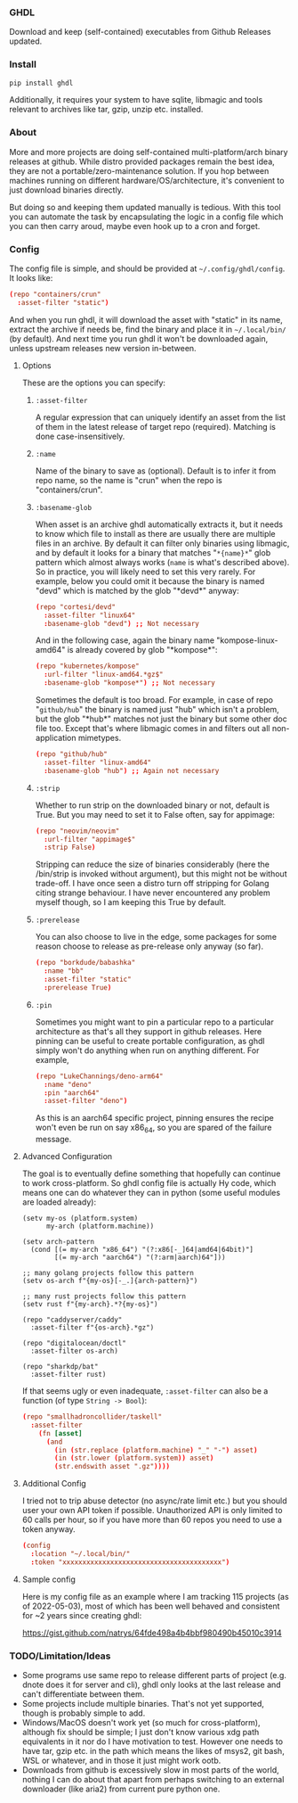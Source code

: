 *** GHDL

Download and keep (self-contained) executables from Github Releases updated.

*** Install

#+begin_src sh
pip install ghdl
#+end_src

Additionally, it requires your system to have sqlite, libmagic and tools relevant to archives like tar, gzip, unzip etc. installed.

*** About

More and more projects are doing self-contained multi-platform/arch binary releases at github. While distro provided packages remain the best idea, they are not a portable/zero-maintenance solution. If you hop between machines running on different hardware/OS/architecture, it's convenient to just download binaries directly.

But doing so and keeping them updated manually is tedious. With this tool you can automate the task by encapsulating the logic in a config file which you can then carry aroud, maybe even hook up to a cron and forget.

*** Config

The config file is simple, and should be provided at =~/.config/ghdl/config=. It looks like:

#+begin_src conf
(repo "containers/crun"
  :asset-filter "static")
#+end_src

And when you run ghdl, it will download the asset with "static" in its name, extract the archive if needs be, find the binary and place it in =~/.local/bin/= (by default). And next time you run ghdl it won't be downloaded again, unless upstream releases new version in-between.

**** Options

These are the options you can specify:

***** =:asset-filter= 

A regular expression that can uniquely identify an asset from the list of them in the latest release of target repo (required). Matching is done case-insensitively.

***** =:name=

Name of the binary to save as (optional). Default is to infer it from repo name, so the name is "crun" when the repo is "containers/crun".

***** =:basename-glob= 

When asset is an archive ghdl automatically extracts it, but it needs to know which file to install as there are usually there are multiple files in an archive. By default it can filter only binaries using libmagic, and by default it looks for a binary that matches "=*{name}*=" glob pattern which almost always works (=name= is what's described above). So in practice, you will likely need to set this very rarely. For example, below you could omit it because the binary is named "devd" which is matched by the glob "\ast{}devd\ast{}" anyway:

#+begin_src conf
(repo "cortesi/devd"
  :asset-filter "linux64"
  :basename-glob "devd") ;; Not necessary
#+end_src

And in the following case, again the binary name "kompose-linux-amd64" is already covered by glob "\ast{}kompose\ast{}":

#+begin_src conf
(repo "kubernetes/kompose"
  :url-filter "linux-amd64.*gz$"
  :basename-glob "kompose*") ;; Not necessary
#+end_src

Sometimes the default is too broad. For example, in case of repo "=github/hub=" the binary is named just "hub" which isn't a problem, but the glob "\ast{}hub\ast{}" matches not just the binary but some other doc file too. Except that's where libmagic comes in and filters out all non-application mimetypes.

#+begin_src conf
(repo "github/hub"
  :asset-filter "linux-amd64"
  :basename-glob "hub") ;; Again not necessary
#+end_src

***** =:strip=

Whether to run strip on the downloaded binary or not, default is True. But you may need to set it to False often, say for appimage:

#+begin_src conf
(repo "neovim/neovim"
  :url-filter "appimage$"
  :strip False)
#+end_src

Stripping can reduce the size of binaries considerably (here the /bin/strip is invoked without argument), but this might not be without trade-off. I have once seen a distro turn off stripping for Golang citing strange behaviour. I have never encountered any problem myself though, so I am keeping this True by default.

***** =:prerelease=

You can also choose to live in the edge, some packages for some reason choose to release as pre-release only anyway (so far).

#+begin_src conf
(repo "borkdude/babashka"
  :name "bb"
  :asset-filter "static"
  :prerelease True)
#+end_src

***** =:pin=

Sometimes you might want to pin a particular repo to a particular architecture as that's all they support in github releases. Here pinning can be useful to create portable configuration, as ghdl simply won't do anything when run on anything different. For example,

#+begin_src conf
(repo "LukeChannings/deno-arm64"
  :name "deno"
  :pin "aarch64"
  :asset-filter "deno")
#+end_src

As this is an aarch64 specific project, pinning ensures the recipe won't even be run on say x86_64, so you are spared of the failure message.

**** Advanced Configuration

The goal is to eventually define something that hopefully can continue to work cross-platform. So ghdl config file is actually Hy code, which means one can do whatever they can in python (some useful modules are loaded already):

#+begin_src hy
(setv my-os (platform.system)
      my-arch (platform.machine))

(setv arch-pattern
  (cond [(= my-arch "x86_64") "(?:x86[-_]64|amd64|64bit)"]
        [(= my-arch "aarch64") "(?:arm|aarch)64"]))

;; many golang projects follow this pattern
(setv os-arch f"{my-os}[-_.]{arch-pattern}")

;; many rust projects follow this pattern
(setv rust f"{my-arch}.*?{my-os}")

(repo "caddyserver/caddy"
  :asset-filter f"{os-arch}.*gz")

(repo "digitalocean/doctl"
  :asset-filter os-arch)

(repo "sharkdp/bat"
  :asset-filter rust)
#+end_src

If that seems ugly or even inadequate, =:asset-filter= can also be a function (of type =String -> Bool=):

#+begin_src conf
(repo "smallhadroncollider/taskell"
  :asset-filter
    (fn [asset]
      (and
        (in (str.replace (platform.machine) "_" "-") asset)
        (in (str.lower (platform.system)) asset)
        (str.endswith asset ".gz"))))
#+end_src

**** Additional Config

I tried not to trip abuse detector (no async/rate limit etc.) but you should user your own API token if possible. Unauthorized API is only limited to 60 calls per hour, so if you have more than 60 repos you need to use a token anyway.

#+begin_src conf
(config
  :location "~/.local/bin/"
  :token "xxxxxxxxxxxxxxxxxxxxxxxxxxxxxxxxxxxxxxxx")
#+end_src

**** Sample config

Here is my config file as an example where I am tracking 115 projects (as of 2022-05-03), most of which has been well behaved and consistent for ~2 years since creating ghdl:

https://gist.github.com/natrys/64fde498a4b4bbf980490b45010c3914

*** TODO/Limitation/Ideas

- Some programs use same repo to release different parts of project (e.g. dnote does it for server and cli), ghdl only looks at the last release and can't differentiate between them.
- Some projects include multiple binaries. That's not yet supported, though is probably simple to add.
- Windows/MacOS doesn't work yet (so much for cross-platform), although fix should be simple; I just don't know various xdg path equivalents in it nor do I have motivation to test. However one needs to have tar, gzip etc. in the path which means the likes of msys2, git bash, WSL or whatever, and in those it just might work ootb.
- Downloads from github is excessively slow in most parts of the world, nothing I can do about that apart from perhaps switching to an external downloader (like aria2) from current pure python one.
